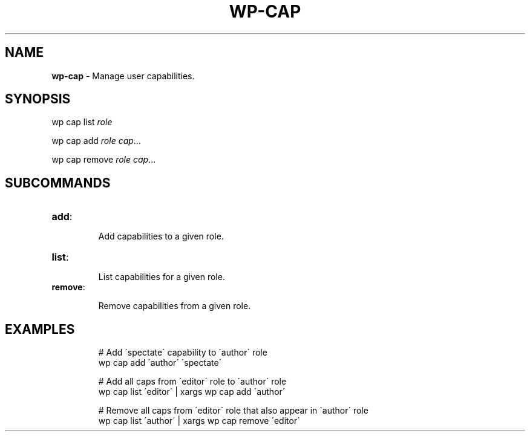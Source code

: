 .\" generated with Ronn/v0.7.3
.\" http://github.com/rtomayko/ronn/tree/0.7.3
.
.TH "WP\-CAP" "1" "" "WP-CLI"
.
.SH "NAME"
\fBwp\-cap\fR \- Manage user capabilities\.
.
.SH "SYNOPSIS"
wp cap list \fIrole\fR
.
.P
wp cap add \fIrole\fR \fIcap\fR\.\.\.
.
.P
wp cap remove \fIrole\fR \fIcap\fR\.\.\.
.
.SH "SUBCOMMANDS"
.
.TP
\fBadd\fR:
.
.IP
Add capabilities to a given role\.
.
.TP
\fBlist\fR:
.
.IP
List capabilities for a given role\.
.
.TP
\fBremove\fR:
.
.IP
Remove capabilities from a given role\.
.
.SH "EXAMPLES"
.
.IP
# Add \'spectate\' capability to \'author\' role
.
.br
wp cap add \'author\' \'spectate\'
.
.IP
# Add all caps from \'editor\' role to \'author\' role
.
.br
wp cap list \'editor\' | xargs wp cap add \'author\'
.
.IP
# Remove all caps from \'editor\' role that also appear in \'author\' role
.
.br
wp cap list \'author\' | xargs wp cap remove \'editor\'


